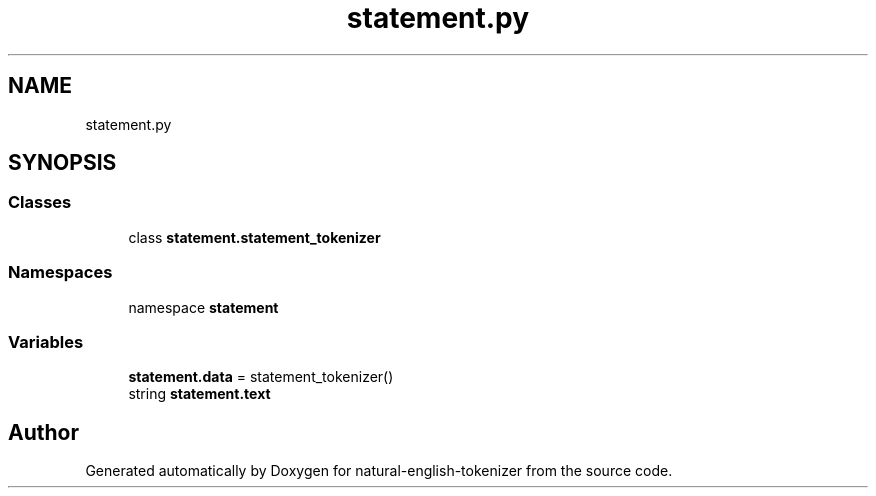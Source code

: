 .TH "statement.py" 3 "Tue Nov 29 2022" "Version 1.0" "natural-english-tokenizer" \" -*- nroff -*-
.ad l
.nh
.SH NAME
statement.py
.SH SYNOPSIS
.br
.PP
.SS "Classes"

.in +1c
.ti -1c
.RI "class \fBstatement\&.statement_tokenizer\fP"
.br
.in -1c
.SS "Namespaces"

.in +1c
.ti -1c
.RI "namespace \fBstatement\fP"
.br
.in -1c
.SS "Variables"

.in +1c
.ti -1c
.RI "\fBstatement\&.data\fP = statement_tokenizer()"
.br
.ti -1c
.RI "string \fBstatement\&.text\fP"
.br
.in -1c
.SH "Author"
.PP 
Generated automatically by Doxygen for natural-english-tokenizer from the source code\&.
